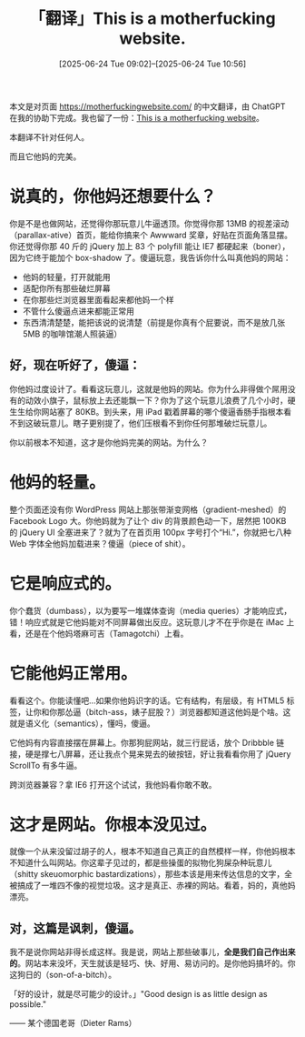 #+TITLE:「翻译」This is a motherfucking website.
#+DATE: [2025-06-24 Tue 09:02]--[2025-06-24 Tue 10:56]
#+FILETAGS: tr
#+DESCRIPTION: 本文整理翻译了和 motherfuckingwebsite.com 并翻译了它

#+attr_html: :class note
#+begin_div
本文是对页面 https://motherfuckingwebsite.com/ 的中文翻译，由 ChatGPT 在我的协助下完成。我也留了一份：[[file:motherfuckingwebsite.htm][This is a motherfucking website]]。

本翻译不针对任何人。
#+end_div

而且它他妈的完美。

* 说真的，你他妈还想要什么？

你是不是也做网站，还觉得你那玩意儿牛逼透顶。你觉得你那 13MB 的视差滚动（parallax-ative）首页，能给你搞来个 Awwward 奖章，好贴在页面角落显摆。你还觉得你那 40 斤的 jQuery 加上 83 个 polyfill 能让 IE7 都硬起来（boner），因为它终于能加个 box-shadow 了。傻逼玩意，我告诉你什么叫真他妈的网站：

- 他妈的轻量，打开就能用
- 适配你所有那些破烂屏幕
- 在你那些烂浏览器里面看起来都他妈一个样  
- 不管什么傻逼点进来都能正常用
- 东西清清楚楚，能把该说的说清楚（前提是你真有个屁要说，而不是放几张 5MB 的咖啡馆潮人照装逼）

** 好，现在听好了，傻逼：

你他妈过度设计了。看看这玩意儿，这就是他妈的网站。你为什么非得做个屌用没有的动效小旗子，鼠标放上去还能飘一下？你为了这个玩意儿浪费了几个小时，硬生生给你网站塞了 80KB。到头来，用 iPad 戳着屏幕的哪个傻逼香肠手指根本看不到这破玩意儿。瞎子更别提了，他们压根看不到你任何那堆破烂玩意儿。

你以前根本不知道，这才是你他妈完美的网站。为什么？

* 他妈的轻量。

整个页面还没有你 WordPress 网站上那张带渐变网格（gradient-meshed）的 Facebook Logo 大。你他妈就为了让个 div 的背景颜色动一下，居然把 100KB 的 jQuery UI 全塞进来了？就为了在首页用 100px 字号打个“Hi.”，你就把七八种 Web 字体全他妈加载进来？傻逼（piece of shit）。

* 它是响应式的。

你个蠢货（dumbass），以为要写一堆媒体查询（media queries）才能响应式，错！响应式就是它他妈能对不同屏幕做出反应。这玩意儿才不在乎你是在 iMac 上看，还是在个他妈塔麻可吉（Tamagotchi）上看。

* 它能他妈正常用。

看看这个。你能读懂吧...如果你他妈识字的话。它有结构，有层级，有 HTML5 标签，让你和你那怂逼（bitch-ass，婊子屁股？）浏览器都知道这他妈是个啥。这就是语义化（semantics），懂吗，傻逼。

它他妈有内容直接摆在屏幕上。你那狗屁网站，就三行屁话，放个 Dribbble 链接，硬是撑七八屏幕，还让我点个晃来晃去的破按钮，好让我看看你用了 jQuery ScrollTo 有多牛逼。

跨浏览器兼容？拿 IE6 打开这个试试，我他妈看你敢不敢。

* 这才是网站。你根本没见过。

就像一个从来没留过胡子的人，根本不知道自己真正的自然模样一样，你他妈根本不知道什么叫网站。你这辈子见过的，都是些操蛋的拟物化狗屎杂种玩意儿（shitty skeuomorphic bastardizations），那些本该是用来传达信息的文字，全被搞成了一堆四不像的视觉垃圾。这才是真正、赤裸的网站。看着，妈的，真他妈漂亮。

** 对，这篇是讽刺，傻逼。

我不是说你网站非得长成这样。我是说，网站上那些破事儿，​*全是我们自己作出来的*​。网站本来没坏，天生就该是轻巧、快、好用、易访问的。是你他妈搞坏的。你这狗日的（son-of-a-bitch）。

「好的设计，就是尽可能少的设计。」"Good design is as little design as possible."

—— 某个德国老哥（Dieter Rams）
